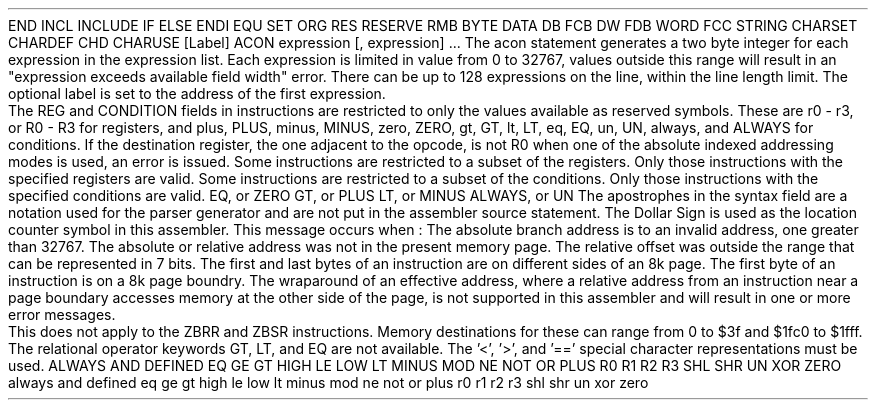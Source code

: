 .HM A 1 1 1 1 1 1
.H 1 "Appendix for Asm2650 Frankenstein Assembler"
.H 2 "Pseudo Operations"
.H 3 "Standard Pseudo Operation Mnemonics"
.VL 40 5 1
.LI "End"
END
.LI "File Inclusion"
INCL
INCLUDE
.LI "If"
IF
.LI "Else"
ELSE
.LI "End If"
ENDI
.LI "Equate"
EQU
.LI "Set"
SET
.LI "Org"
ORG
.LI "Reserve Memory"
RES
RESERVE
RMB
.LI "Define Byte Data"
BYTE
DATA
DB
FCB
.LI "Define Word Data"
DW
FDB
WORD
.LI "Define String Data"
FCC
STRING
.LI "Define Character Set Translation"
CHARSET
.LI "Define Character Value"
CHARDEF
CHD
.LI "Use Character Translation"
CHARUSE
.LE
.H 3 "Machine Dependent Pseudo Operations"
.H 4 "Define Address Constant"
.DS I N
[Label] ACON expression [, expression] ...
.DE
The acon statement generates a two byte integer for each expression in the
expression list.
Each expression is limited in value from 0 to 32767, values outside this
range will result in an "expression exceeds available field width" error.
There can be up to 128 expressions on the line, within the line length limit.
The optional label is set to the address of the first expression.
.H 2 "Instructions"
.H 3 "Instruction List"
.TS H
;
l l l.
Opcode	Syntax	Selection Criteria
.sp
.TH
.sp
ADDA	 ',' REG  expr
ADDA	 ',' REG '*' expr ',' REG ',' '+'
ADDA	 ',' REG '*' expr ',' REG ',' '-'
ADDA	 ',' REG '*' expr ',' REG
ADDA	 ',' REG '*' expr
ADDA	 ',' REG expr ',' REG ',' '+'
ADDA	 ',' REG expr ',' REG ',' '-'
ADDA	 ',' REG expr ',' REG
.sp
ADDI	 ',' REG expr
.sp
ADDR	 ',' REG '*' expr
ADDR	 ',' REG expr
.sp
ADDZ	 REG
.sp
ANDA	 ',' REG  expr
ANDA	 ',' REG '*' expr ',' REG ',' '+'
ANDA	 ',' REG '*' expr ',' REG ',' '-'
ANDA	 ',' REG '*' expr ',' REG
ANDA	 ',' REG '*' expr
ANDA	 ',' REG expr ',' REG ',' '+'
ANDA	 ',' REG expr ',' REG ',' '-'
ANDA	 ',' REG expr ',' REG
.sp
ANDI	 ',' REG expr
.sp
ANDR	 ',' REG '*' expr
ANDR	 ',' REG expr
.sp
ANDZ	 REG	REG1
ANDZ	 REG	REG2
ANDZ	 REG	REG3
.sp
BCFA	 ',' CONDITION '*' expr 	COND0
BCFA	 ',' CONDITION '*' expr 	COND1
BCFA	 ',' CONDITION '*' expr 	COND2
BCFA	 ',' CONDITION expr	COND0
BCFA	 ',' CONDITION expr	COND1
BCFA	 ',' CONDITION expr	COND2
.sp
BCFR	 ',' CONDITION '*' expr 	COND0
BCFR	 ',' CONDITION '*' expr 	COND1
BCFR	 ',' CONDITION '*' expr 	COND2
BCFR	 ',' CONDITION expr	COND0
BCFR	 ',' CONDITION expr	COND1
BCFR	 ',' CONDITION expr	COND2
.sp
BCTA	 ',' CONDITION '*' expr
BCTA	 ',' CONDITION expr
.sp
BCTR	 ',' CONDITION '*' expr
BCTR	 ',' CONDITION expr
.sp
BDRA	 ',' REG '*' expr
BDRA	 ',' REG expr
.sp
BDRR	 ',' REG '*' expr
BDRR	 ',' REG expr
.sp
BIRA	 ',' REG '*' expr
BIRA	 ',' REG expr
.sp
BIRR	 ',' REG '*' expr
BIRR	 ',' REG expr
.sp
BRNA	 ',' REG '*' expr
BRNA	 ',' REG expr
.sp
BRNR	 ',' REG '*' expr
BRNR	 ',' REG expr
.sp
BSFA	 ',' CONDITION '*' expr 	COND0
BSFA	 ',' CONDITION '*' expr 	COND1
BSFA	 ',' CONDITION '*' expr 	COND2
BSFA	 ',' CONDITION expr	COND0
BSFA	 ',' CONDITION expr	COND1
BSFA	 ',' CONDITION expr	COND2
.sp
BSFR	 ',' CONDITION '*' expr 	COND0
BSFR	 ',' CONDITION '*' expr 	COND1
BSFR	 ',' CONDITION '*' expr 	COND2
BSFR	 ',' CONDITION expr	COND0
BSFR	 ',' CONDITION expr	COND1
BSFR	 ',' CONDITION expr	COND2
.sp
BSNA	 ',' REG '*' expr
BSNA	 ',' REG expr
.sp
BSNR	 ',' REG '*' expr
BSNR	 ',' REG expr
.sp
BSTA	 ',' CONDITION '*' expr
BSTA	 ',' CONDITION expr
.sp
BSTR	 ',' CONDITION '*' expr
BSTR	 ',' CONDITION expr
.sp
BSXA	 '*' expr ',' REG	REG3
BSXA	 expr ',' REG	REG3
.sp
BXA	 '*' expr ',' REG	REG3
BXA	 expr ',' REG	REG3
.sp
COMA	 ',' REG  expr
COMA	 ',' REG '*' expr ',' REG ',' '+'
COMA	 ',' REG '*' expr ',' REG ',' '-'
COMA	 ',' REG '*' expr ',' REG
COMA	 ',' REG '*' expr
COMA	 ',' REG expr ',' REG ',' '+'
COMA	 ',' REG expr ',' REG ',' '-'
COMA	 ',' REG expr ',' REG
.sp
COMI	 ',' REG expr
.sp
COMR	 ',' REG '*' expr
COMR	 ',' REG expr
.sp
COMZ	 REG
.sp
CPSL	 expr
.sp
CPSU	 expr
.sp
DAR	 ',' REG
.sp
EORA	 ',' REG  expr
EORA	 ',' REG '*' expr ',' REG ',' '+'
EORA	 ',' REG '*' expr ',' REG ',' '-'
EORA	 ',' REG '*' expr ',' REG
EORA	 ',' REG '*' expr
EORA	 ',' REG expr ',' REG ',' '+'
EORA	 ',' REG expr ',' REG ',' '-'
EORA	 ',' REG expr ',' REG
.sp
EORI	 ',' REG expr
.sp
EORR	 ',' REG '*' expr
EORR	 ',' REG expr
.sp
EORZ	 REG
.sp
HALT
.sp
IORA	 ',' REG  expr
IORA	 ',' REG '*' expr ',' REG ',' '+'
IORA	 ',' REG '*' expr ',' REG ',' '-'
IORA	 ',' REG '*' expr ',' REG
IORA	 ',' REG '*' expr
IORA	 ',' REG expr ',' REG ',' '+'
IORA	 ',' REG expr ',' REG ',' '-'
IORA	 ',' REG expr ',' REG
.sp
IORI	 ',' REG expr
.sp
IORR	 ',' REG '*' expr
IORR	 ',' REG expr
.sp
IORZ	 REG
.sp
LODA	 ',' REG  expr
LODA	 ',' REG '*' expr ',' REG ',' '+'
LODA	 ',' REG '*' expr ',' REG ',' '-'
LODA	 ',' REG '*' expr ',' REG
LODA	 ',' REG '*' expr
LODA	 ',' REG expr ',' REG ',' '+'
LODA	 ',' REG expr ',' REG ',' '-'
LODA	 ',' REG expr ',' REG
.sp
LODI	 ',' REG expr
.sp
LODR	 ',' REG '*' expr
LODR	 ',' REG expr
.sp
LODZ	 REG	REG0
LODZ	 REG	REG1
LODZ	 REG	REG2
LODZ	 REG	REG3
.sp
LPSL
.sp
LPSU
.sp
NOP
.sp
PPSL	 expr
.sp
PPSU	 expr
.sp
REDC	 ',' REG
.sp
REDD	 ',' REG
.sp
REDE	 ',' REG expr
.sp
RETC	 ',' CONDITION
.sp
RETE	 ',' CONDITION
.sp
RRL	 ',' REG
.sp
RRR	 ',' REG
.sp
SPSL
.sp
SPSU
.sp
STRA	 ',' REG  expr
STRA	 ',' REG '*' expr ',' REG ',' '+'
STRA	 ',' REG '*' expr ',' REG ',' '-'
STRA	 ',' REG '*' expr ',' REG
STRA	 ',' REG '*' expr
STRA	 ',' REG expr ',' REG ',' '+'
STRA	 ',' REG expr ',' REG ',' '-'
STRA	 ',' REG expr ',' REG
.sp
STRR	 ',' REG '*' expr
STRR	 ',' REG expr
.sp
STRZ	 REG	REG1
STRZ	 REG	REG2
STRZ	 REG	REG3
.sp
SUBA	 ',' REG  expr
SUBA	 ',' REG '*' expr ',' REG ',' '+'
SUBA	 ',' REG '*' expr ',' REG ',' '-'
SUBA	 ',' REG '*' expr ',' REG
SUBA	 ',' REG '*' expr
SUBA	 ',' REG expr ',' REG ',' '+'
SUBA	 ',' REG expr ',' REG ',' '-'
SUBA	 ',' REG expr ',' REG
.sp
SUBI	 ',' REG expr
.sp
SUBR	 ',' REG '*' expr
SUBR	 ',' REG expr
.sp
SUBZ	 REG
.sp
TMI	 ',' REG expr
.sp
TPSL	 expr
.sp
TPSU	 expr
.sp
WRTC	 ',' REG
.sp
WRTD	 ',' REG
.sp
WRTE	 ',' REG expr
.sp
ZBRR	 '*' expr
ZBRR	 expr
.sp
ZBSR	 '*' expr
ZBSR	 expr
.TE
.H 3 "Register and Condition Reserved Symbols"
The REG and CONDITION fields in instructions are restricted to only
the values available as reserved symbols.
These are r0 - r3, or R0 - R3 for registers, and plus, PLUS, minus, MINUS,
zero, ZERO, gt, GT, lt, LT, eq, EQ, un, UN, always, and ALWAYS for
conditions.
.H 3 "Destination Register for Indexed Addressing"
If the destination register, the one adjacent to the opcode, is not R0 when
one of the absolute indexed addressing modes is used, an error is issued.
.H 3 "Selection Criteria Keywords"
.VL 10 5
.LI "REG0 REG1 REG2 REG3"
.SP
Some instructions are restricted to a subset of the registers.
Only those instructions with the specified registers are valid.
.LI "COND0 COND1 COND2 COND3"
.SP
Some instructions are restricted to a subset of the conditions.
Only those instructions with the specified conditions are valid.
.VL 10 0 1
.LI "COND0"
EQ, or ZERO
.LI "COND1
GT, or PLUS
.LI "COND2"
LT, or MINUS
.LI "COND3"
ALWAYS, or UN
.LE
.LE
.H 3 "Apostrophes"
The apostrophes in the syntax field are a notation used for the
parser generator and are not put in the assembler source statement.
.H 2 "Notes"
.H 3 "Location Counter"
The Dollar Sign is used as the location counter symbol in this assembler.
.H 3 "Memory Addressing Error Messages"
.VL 5 0
.LI "ERROR - expression exceeds available field width"
.SP
This message occurs when :
.DL
.LI
The absolute branch address is to an invalid address, one greater than
32767.
.LI
The absolute or relative address was not in the present memory page.
.LI
The relative offset was outside the range that can be represented in 7 bits.
.LE
.LI "ERROR - instruction crosses page boundary"
.SP
The first and last bytes of an instruction are on different sides of an 8k
page.
.LI "WARNING - Page Boundary"
.SP
The first byte of an instruction is on a 8k page boundry.
.H 3 "Page Wraparound for Relative Addressing"
The wraparound of an effective address, where a relative address from an
instruction near a page boundary accesses memory at the other side of the
page, is not supported in this assembler and will result in one or more
error messages.
.P
This does not apply to the ZBRR and ZBSR instructions.
Memory destinations for these can range from 0 to $3f and $1fc0 to $1fff.
.H 3 "Relational Operators"
The relational operator keywords GT, LT, and EQ are not available.
The '<', '>', and '==' special character representations must be used.
.H 3 "Reserved Symbols"
.H 4 "Machine Dependent Reserved Symbols"
ALWAYS
AND
DEFINED
EQ
GE
GT
HIGH
LE
LOW
LT
MINUS
MOD
NE
NOT
OR
PLUS
R0
R1
R2
R3
SHL
SHR
UN
XOR
ZERO
always
and
defined
eq
ge
gt
high
le
low
lt
minus
mod
ne
not
or
plus
r0
r1
r2
r3
shl
shr
un
xor
zero
.TC 1 1 7
